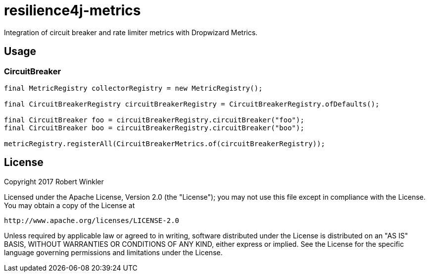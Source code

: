 = resilience4j-metrics

Integration of circuit breaker and rate limiter metrics with Dropwizard Metrics.

== Usage

=== CircuitBreaker

[source,java]
--
final MetricRegistry collectorRegistry = new MetricRegistry();

final CircuitBreakerRegistry circuitBreakerRegistry = CircuitBreakerRegistry.ofDefaults();

final CircuitBreaker foo = circuitBreakerRegistry.circuitBreaker("foo");
final CircuitBreaker boo = circuitBreakerRegistry.circuitBreaker("boo");

metricRegistry.registerAll(CircuitBreakerMetrics.of(circuitBreakerRegistry));
--

== License

Copyright 2017 Robert Winkler

Licensed under the Apache License, Version 2.0 (the "License"); you may not use this file except in compliance with the
License. You may obtain a copy of the License at

    http://www.apache.org/licenses/LICENSE-2.0

Unless required by applicable law or agreed to in writing, software distributed under the License is distributed on an
"AS IS" BASIS, WITHOUT WARRANTIES OR CONDITIONS OF ANY KIND, either express or implied. See the License for the
specific language governing permissions and limitations under the License.
